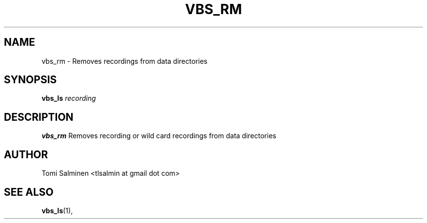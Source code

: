 .TH VBS_RM 1 "JUNE 2013" Linux "User Manuals"
.SH NAME
vbs_rm \- Removes recordings from data directories
.SH SYNOPSIS
.B vbs_ls 
.I recording
.SH DESCRIPTION
.B vbs_rm
Removes recording or wild card recordings from data directories
.SH AUTHOR
Tomi Salminen <tlsalmin at gmail dot com>
.SH "SEE ALSO"
.BR vbs_ls (1),
